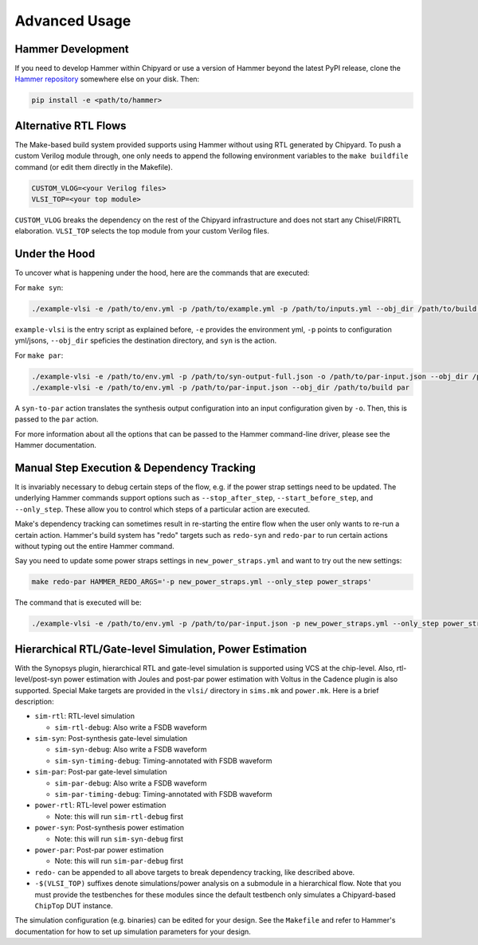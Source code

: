.. _advanced-usage:

Advanced Usage
==============

Hammer Development
------------------
If you need to develop Hammer within Chipyard or use a version of Hammer beyond the latest PyPI release, clone the `Hammer repository <https://github.com/ucb-bar/hammer>`__ somewhere else on your disk. Then:

.. code-block:: shell
    
    pip install -e <path/to/hammer>

Alternative RTL Flows
---------------------
The Make-based build system provided supports using Hammer without using RTL generated by Chipyard. To push a custom Verilog module through, one only needs to append the following environment variables to the ``make buildfile`` command (or edit them directly in the Makefile).

.. code-block:: shell

    CUSTOM_VLOG=<your Verilog files>
    VLSI_TOP=<your top module>

``CUSTOM_VLOG`` breaks the dependency on the rest of the Chipyard infrastructure and does not start any Chisel/FIRRTL elaboration. ``VLSI_TOP`` selects the top module from your custom Verilog files.

Under the Hood
--------------
To uncover what is happening under the hood, here are the commands that are executed:

For ``make syn``:

.. code-block:: shell

    ./example-vlsi -e /path/to/env.yml -p /path/to/example.yml -p /path/to/inputs.yml --obj_dir /path/to/build syn

``example-vlsi`` is the entry script as explained before, ``-e`` provides the environment yml, ``-p`` points to configuration yml/jsons, ``--obj_dir`` speficies the destination directory,  and ``syn`` is the action.

For ``make par``:

.. code-block:: shell

    ./example-vlsi -e /path/to/env.yml -p /path/to/syn-output-full.json -o /path/to/par-input.json --obj_dir /path/to/build syn-to-par
    ./example-vlsi -e /path/to/env.yml -p /path/to/par-input.json --obj_dir /path/to/build par

A ``syn-to-par`` action translates the synthesis output configuration into an input configuration given by ``-o``. Then, this is passed to the ``par`` action.

For more information about all the options that can be passed to the Hammer command-line driver, please see the Hammer documentation.

Manual Step Execution & Dependency Tracking
-------------------------------------------
It is invariably necessary to debug certain steps of the flow, e.g. if the power strap settings need to be updated. The underlying Hammer commands support options such as ``--stop_after_step``, ``--start_before_step``, and ``--only_step``. These allow you to control which steps of a particular action are executed.

Make's dependency tracking can sometimes result in re-starting the entire flow when the user only wants to re-run a certain action. Hammer's build system has "redo" targets such as ``redo-syn`` and ``redo-par`` to run certain actions without typing out the entire Hammer command.

Say you need to update some power straps settings in ``new_power_straps.yml`` and want to try out the new settings:

.. code-block:: shell

   make redo-par HAMMER_REDO_ARGS='-p new_power_straps.yml --only_step power_straps'

The command that is executed will be:

.. code-block:: shell

    ./example-vlsi -e /path/to/env.yml -p /path/to/par-input.json -p new_power_straps.yml --only_step power_straps --obj_dir /path/to/build par

Hierarchical RTL/Gate-level Simulation, Power Estimation
--------------------------------------------------------
With the Synopsys plugin, hierarchical RTL and gate-level simulation is supported using VCS at the chip-level. Also, rtl-level/post-syn power estimation with Joules and post-par power estimation with Voltus in the Cadence plugin is also supported. Special Make targets are provided in the ``vlsi/`` directory in ``sims.mk`` and ``power.mk``. Here is a brief description:

* ``sim-rtl``: RTL-level simulation

  * ``sim-rtl-debug``: Also write a FSDB waveform

* ``sim-syn``: Post-synthesis gate-level simulation

  * ``sim-syn-debug``: Also write a FSDB waveform
  * ``sim-syn-timing-debug``: Timing-annotated with FSDB waveform

* ``sim-par``: Post-par gate-level simulation

  * ``sim-par-debug``: Also write a FSDB waveform
  * ``sim-par-timing-debug``: Timing-annotated with FSDB waveform

* ``power-rtl``: RTL-level power estimation

  * Note: this will run ``sim-rtl-debug`` first

* ``power-syn``: Post-synthesis power estimation

  * Note: this will run ``sim-syn-debug`` first

* ``power-par``: Post-par power estimation

  * Note: this will run ``sim-par-debug`` first

* ``redo-`` can be appended to all above targets to break dependency tracking, like described above.

* ``-$(VLSI_TOP)`` suffixes denote simulations/power analysis on a submodule in a hierarchical flow. Note that you must provide the testbenches for these modules since the default testbench only simulates a Chipyard-based ``ChipTop`` DUT instance.

The simulation configuration (e.g. binaries) can be edited for your design. See the ``Makefile`` and refer to Hammer's documentation for how to set up simulation parameters for your design.

